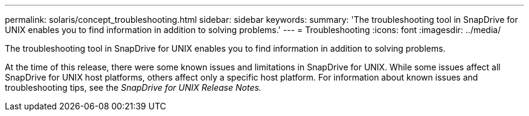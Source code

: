 ---
permalink: solaris/concept_troubleshooting.html
sidebar: sidebar
keywords: 
summary: 'The troubleshooting tool in SnapDrive for UNIX enables you to find information in addition to solving problems.'
---
= Troubleshooting
:icons: font
:imagesdir: ../media/

[.lead]
The troubleshooting tool in SnapDrive for UNIX enables you to find information in addition to solving problems.

At the time of this release, there were some known issues and limitations in SnapDrive for UNIX. While some issues affect all SnapDrive for UNIX host platforms, others affect only a specific host platform. For information about known issues and troubleshooting tips, see the _SnapDrive for UNIX Release Notes._
